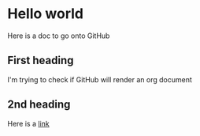 * Hello world
Here is a doc to go onto GitHub
** First heading
I'm trying to check if GitHub will render an org document
** 2nd heading
Here is a [[https://github.com/MurryMcIntosh/intro-software-tech][link]]
